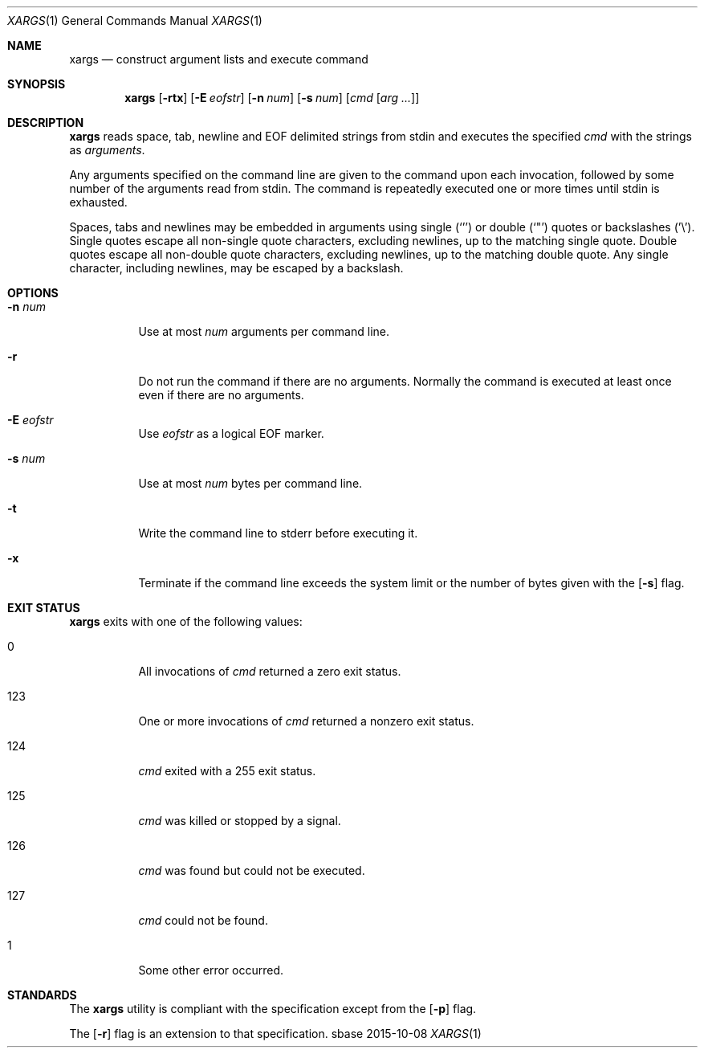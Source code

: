 .Dd 2015-10-08
.Dt XARGS 1
.Os sbase
.Sh NAME
.Nm xargs
.Nd construct argument lists and execute command
.Sh SYNOPSIS
.Nm
.Op Fl rtx
.Op Fl E Ar eofstr
.Op Fl n Ar num
.Op Fl s Ar num
.Op Ar cmd Op Ar arg ...
.Sh DESCRIPTION
.Nm
reads space, tab, newline and EOF delimited strings from stdin
and executes the specified
.Ar cmd
with the strings as
.Ar arguments .
.Pp
Any arguments specified on the command line are given to the command upon
each invocation, followed by some number of the arguments read from
stdin.
The command is repeatedly executed one or more times until stdin is exhausted.
.Pp
Spaces, tabs and newlines may be embedded in arguments using single (`'')
or double (`"') quotes or backslashes ('\\').
Single quotes escape all non-single quote characters, excluding newlines, up
to the matching single quote.
Double quotes escape all non-double quote characters, excluding newlines, up
to the matching double quote.
Any single character, including newlines, may be escaped by a backslash.
.Sh OPTIONS
.Bl -tag -width Ds
.It Fl n Ar num
Use at most
.Ar num
arguments per command line.
.It Fl r
Do not run the command if there are no arguments.
Normally the command is executed at least once even if there are no arguments.
.It Fl E Ar eofstr
Use
.Ar eofstr
as a logical EOF marker.
.It Fl s Ar num
Use at most
.Ar num
bytes per command line.
.It Fl t
Write the command line to stderr before executing it.
.It Fl x
Terminate if the command line exceeds the system limit or the number of bytes
given with the
.Op Fl s
flag.
.El
.Sh EXIT STATUS
.Nm
exits with one of the following values:
.Bl -tag -width Ds
.It 0
All invocations of
.Ar cmd
returned a zero exit status.
.It 123
One or more invocations of
.Ar cmd
returned a nonzero exit status.
.It 124
.Ar cmd
exited with a 255 exit status.
.It 125
.Ar cmd
was killed or stopped by a signal.
.It 126
.Ar cmd
was found but could not be executed.
.It 127
.Ar cmd
could not be found.
.It 1
Some other error occurred.
.El
.Sh STANDARDS
The
.Nm
utility is compliant with the
.St -p1003.1-2013
specification except from the
.Op Fl p
flag.
.Pp
The
.Op Fl r
flag is an extension to that specification.
